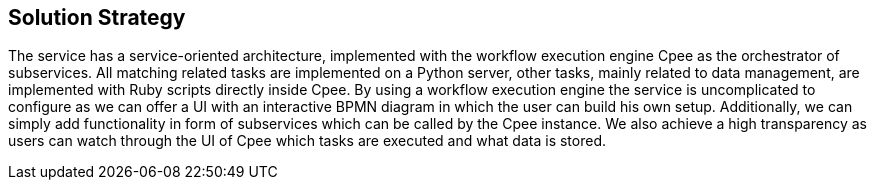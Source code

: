 ifndef::imagesdir[:imagesdir: ../images]

[[section-solution-strategy]]
== Solution Strategy
The service has a service-oriented architecture, implemented with the workflow execution engine Cpee as the orchestrator of subservices. All matching related tasks are implemented on a Python server, other tasks, mainly related to data management, are implemented with Ruby scripts directly inside Cpee. By using a workflow execution engine the service is uncomplicated to configure as we can offer a UI with an interactive BPMN diagram in which the user can build his own setup. Additionally, we can simply add functionality in form of subservices which can be called by the Cpee instance. We also achieve a high transparency as users can watch through the UI of Cpee which tasks are executed and what data is stored.


